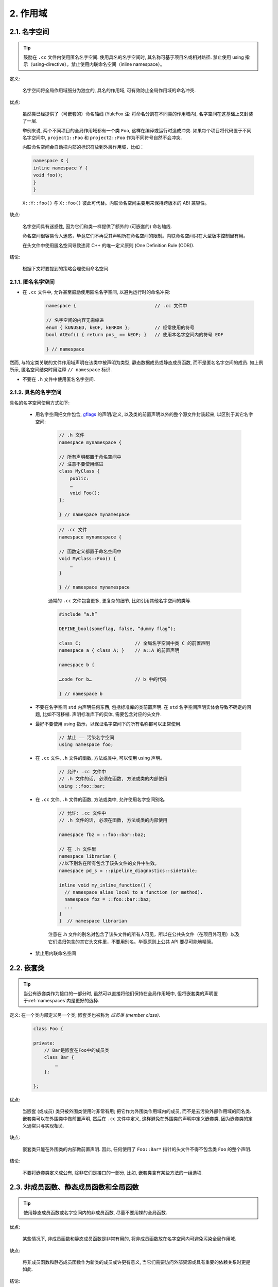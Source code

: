 2. 作用域
--------

.. _namespaces:

2.1. 名字空间
~~~~~~~~~~~~

.. tip::
    鼓励在 ``.cc`` 文件内使用匿名名字空间. 使用具名的名字空间时, 其名称可基于项目名或相对路径. 禁止使用 using 指示（using-directive）。禁止使用内联命名空间（inline namespace）。

定义:

    名字空间将全局作用域细分为独立的, 具名的作用域, 可有效防止全局作用域的命名冲突.

优点:

    虽然类已经提供了（可嵌套的）命名轴线 (YuleFox 注: 将命名分割在不同类的作用域内), 名字空间在这基础上又封装了一层.

    举例来说, 两个不同项目的全局作用域都有一个类 ``Foo``, 这样在编译或运行时造成冲突. 如果每个项目将代码置于不同名字空间中, ``project1::Foo`` 和 ``project2::Foo`` 作为不同符号自然不会冲突.

    内联命名空间会自动把内部的标识符放到外层作用域，比如：

    .. code-block:: c++

        namespace X {
        inline namespace Y {
        void foo();
        }
        }

    ``X::Y::foo()`` 与 ``X::foo()`` 彼此可代替。内联命名空间主要用来保持跨版本的 ABI 兼容性。

缺点:

    名字空间具有迷惑性, 因为它们和类一样提供了额外的 (可嵌套的) 命名轴线.

    命名空间很容易令人迷惑，毕竟它们不再受其声明所在命名空间的限制。内联命名空间只在大型版本控制里有用。

    在头文件中使用匿名空间导致违背 C++ 的唯一定义原则 (One Definition Rule (ODR)).

结论:

    根据下文将要提到的策略合理使用命名空间.

2.1.1. 匿名名字空间
^^^^^^^^^^^^^^^^

- 在 ``.cc`` 文件中, 允许甚至鼓励使用匿名名字空间, 以避免运行时的命名冲突:

    .. code-block:: c++

        namespace {                             // .cc 文件中

        // 名字空间的内容无需缩进
        enum { kUNUSED, kEOF, kERROR };         // 经常使用的符号
        bool AtEof() { return pos_ == kEOF; }   // 使用本名字空间内的符号 EOF

        } // namespace

然而, 与特定类关联的文件作用域声明在该类中被声明为类型, 静态数据成员或静态成员函数, 而不是匿名名字空间的成员. 如上例所示, 匿名空间结束时用注释 ``// namespace`` 标识.

- 不要在 ``.h`` 文件中使用匿名名字空间.

2.1.2. 具名的名字空间
^^^^^^^^^^^^^^^^^^

具名的名字空间使用方式如下:

    - 用名字空间把文件包含, `gflags <http://code.google.com/p/google-gflags/>`_ 的声明/定义, 以及类的前置声明以外的整个源文件封装起来, 以区别于其它名字空间:

        .. code-block:: c++

            // .h 文件
            namespace mynamespace {

            // 所有声明都置于命名空间中
            // 注意不要使用缩进
            class MyClass {
                public:
                …
                void Foo();
            };

            } // namespace mynamespace

        .. code-block:: c++

            // .cc 文件
            namespace mynamespace {

            // 函数定义都置于命名空间中
            void MyClass::Foo() {
                …
            }

            } // namespace mynamespace

        通常的 ``.cc`` 文件包含更多, 更复杂的细节, 比如引用其他名字空间的类等.

        .. code-block:: c++

            #include “a.h”

            DEFINE_bool(someflag, false, “dummy flag”);

            class C;                    // 全局名字空间中类 C 的前置声明
            namespace a { class A; }    // a::A 的前置声明

            namespace b {

            …code for b…                // b 中的代码

            } // namespace b


    - 不要在名字空间 ``std`` 内声明任何东西, 包括标准库的类前置声明. 在 ``std`` 名字空间声明实体会导致不确定的问题, 比如不可移植. 声明标准库下的实体, 需要包含对应的头文件.

    - 最好不要使用 using 指示，以保证名字空间下的所有名称都可以正常使用.

        .. code-block:: c++

            // 禁止 —— 污染名字空间
            using namespace foo;

    - 在 ``.cc`` 文件, ``.h`` 文件的函数, 方法或类中, 可以使用 using 声明。

        .. code-block:: c++

            // 允许: .cc 文件中
            // .h 文件的话, 必须在函数, 方法或类的内部使用
            using ::foo::bar;

    - 在 ``.cc`` 文件, ``.h`` 文件的函数, 方法或类中, 允许使用名字空间别名.

        .. code-block:: c++

            // 允许: .cc 文件中
            // .h 文件的话, 必须在函数, 方法或类的内部使用

            namespace fbz = ::foo::bar::baz;

            // 在 .h 文件里
            namespace librarian {
            //以下别名在所有包含了该头文件的文件中生效。
            namespace pd_s = ::pipeline_diagnostics::sidetable;

            inline void my_inline_function() {
              // namespace alias local to a function (or method).
              namespace fbz = ::foo::bar::baz;
              ...
            }
            }  // namespace librarian

        注意在 .h 文件的别名对包含了该头文件的所有人可见，所以在公共头文件（在项目外可用）以及它们递归包含的其它头文件里，不要用别名。毕竟原则上公共 API 要尽可能地精简。

    - 禁止用内联命名空间

2.2. 嵌套类
~~~~~~~~~

.. tip::
    当公有嵌套类作为接口的一部分时, 虽然可以直接将他们保持在全局作用域中, 但将嵌套类的声明置于:ref:`namespaces`内是更好的选择.

定义: 在一个类内部定义另一个类; 嵌套类也被称为 *成员类 (member class)*.
    .. code-block:: c++

        class Foo {

        private:
            // Bar是嵌套在Foo中的成员类
            class Bar {
                …
            };

        };

优点:

    当嵌套 (或成员) 类只被外围类使用时非常有用; 把它作为外围类作用域内的成员, 而不是去污染外部作用域的同名类. 嵌套类可以在外围类中做前置声明, 然后在 ``.cc`` 文件中定义, 这样避免在外围类的声明中定义嵌套类, 因为嵌套类的定义通常只与实现相关.

缺点:

    嵌套类只能在外围类的内部做前置声明. 因此, 任何使用了 ``Foo::Bar*`` 指针的头文件不得不包含类 ``Foo`` 的整个声明.

结论:

    不要将嵌套类定义成公有, 除非它们是接口的一部分, 比如, 嵌套类含有某些方法的一组选项.

2.3. 非成员函数、静态成员函数和全局函数
~~~~~~~~~~~~~~~~~~~~~~~~~~~~~~~~~

.. tip::
    使用静态成员函数或名字空间内的非成员函数, 尽量不要用裸的全局函数.

优点:

    某些情况下, 非成员函数和静态成员函数是非常有用的, 将非成员函数放在名字空间内可避免污染全局作用域.

缺点:

    将非成员函数和静态成员函数作为新类的成员或许更有意义, 当它们需要访问外部资源或具有重要的依赖关系时更是如此.

结论:

    有时, 把函数的定义同类的实例脱钩是有益的, 甚至是必要的. 这样的函数可以被定义成静态成员, 或是非成员函数. 非成员函数不应依赖于外部变量, 应尽量置于某个名字空间内. 相比单纯为了封装若干不共享任何静态数据的静态成员函数而创建类, 不如使用:ref:`namespaces`。

    定义在同一编译单元的函数, 被其他编译单元直接调用可能会引入不必要的耦合和链接时依赖; 静态成员函数对此尤其敏感. 可以考虑提取到新类中, 或者将函数置于独立库的名字空间内.

    如果你必须定义非成员函数, 又只是在 ``.cc`` 文件中使用它, 可使用匿名:ref:`namespaces`或 ``static`` 链接关键字 (如 ``static int Foo() {...}``) 限定其作用域.

2.4. 局部变量
~~~~~~~~~~~

.. tip::
    将函数变量尽可能置于最小作用域内, 并在变量声明时进行初始化.

C++ 允许在函数的任何位置声明变量. 我们提倡在尽可能小的作用域中声明变量, 离第一次使用越近越好. 这使得代码浏览者更容易定位变量声明的位置, 了解变量的类型和初始值. 特别是，应使用初始化的方式替代声明再赋值, 比如:

    .. code-block:: c++

        int i;
        i = f(); // 坏——初始化和声明分离
        int j = g(); // 好——初始化时声明

        vector<int> v;
        v.push_back(1); // 用花括号初始化更好
        v.push_back(2);

        vector<int> v = {1, 2}; // 好——v 一开始就初始化


注意, GCC 可正确实现了 ``for (int i = 0; i < 10; ++i)`` (``i`` 的作用域仅限 ``for`` 循环内), 所以其他 ``for`` 循环中可以重新使用 ``i``. 在 ``if`` 和 ``while`` 等语句中的作用域声明也是正确的, 如:

    .. code-block:: c++

        while (const char* p = strchr(str, ‘/’)) str = p + 1;


    .. warning:: 如果变量是一个对象, 每次进入作用域都要调用其构造函数, 每次退出作用域都要调用其析构函数.

    .. code-block:: c++

        // 低效的实现
        for (int i = 0; i < 1000000; ++i) {
            Foo f;                  // 构造函数和析构函数分别调用 1000000 次!
            f.DoSomething(i);
        }

在循环作用域外面声明这类变量要高效的多:

    .. code-block:: c++

        Foo f;                      // 构造函数和析构函数只调用 1 次
        for (int i = 0; i < 1000000; ++i) {
            f.DoSomething(i);
        }

2.5. 静态和全局变量
~~~~~~~~~~~~~~~~

.. tip::
    禁止使用 ``class`` 类型的静态或全局变量：它们会导致难以发现的 bug 和不确定的构造和析构函数调用顺序。不过 ``constexpr`` 变量除外，毕竟它们又不涉及动态初始化或析构。

静态生存周期的对象，即包括了全局变量，静态变量，静态类成员变量和函数静态变量，都必须是原生数据类型 (POD : Plain Old Data): 即 int, char 和 float, 以及 POD 类型的指针、数组和结构体。

静态变量的构造函数、析构函数和初始化的顺序在 C++ 中是不确定的，甚至随着构建变化而变化，导致难以发现的 bug. 所以除了禁用类类型的全局变量，我们也不允许用函数返回值来初始化 POD 变量，除非该函数不涉及（比如 getenv() 或 getpid()）不涉及任何全局变量。（函数作用域里的静态变量除外，毕竟它的初始化顺序是有明确定义的，而且只会在指令执行到它的声明那里才会发生。）

同理，全局和静态变量在程序中断时会被析构，无论所谓中断是从 ``main()`` 返回还是对 ``exit()`` 的调用。析构顺序正好与构造函数调用的顺序相反。但既然构造顺序未定义，那么析构顺序当然也就不定了。比如，在程序结束时某静态变量已经被析构了，但代码还在跑——比如其它线程——并试图访问它且失败；再比如，一个静态 string 变量也许会在一个引用了前者的其它变量析构之前被析构掉。

改善以上析构问题的办法之一是用 ``quick_exit()`` 来代替 ``exit()`` 并中断程序。它们的不同之处是前者不会执行任何析构，也不会执行 ``atexit()`` 所绑定的任何 handlers. 如果您想在执行 ``quick_exit()`` 来中断时执行某 handler（比如刷新 log），您可以把它绑定到 ``_at_quick_exit()``. 如果您想在 ``exit()`` 和 ``quick_exit()`` 都用上该 handler, 都绑定上去。

综上所述，我们只允许 POD 类型的静态变量，即完全禁用 ``vector`` (使用 C 数组替代) 和 ``string`` (使用 ``const char []``)。

如果您确实需要一个 ``class` 类型的静态或全局变量，可以考虑在 ``main()`` 函数或 ``pthread_once()`` 内初始化一个指针且永不回收。注意只能用 raw 指针，别用智能指针，毕竟后者的析构函数涉及到上文指出的不定顺序问题。

.. note:: yospaly 译注:

    上文提及的静态变量泛指静态生存周期的对象, 包括: 全局变量, 静态变量, 静态类成员变量, 以及函数静态变量.

译者 (YuleFox) 笔记
~~~~~~~~~~~~~~~~~~~~~~~~

#. ``cc`` 中的匿名名字空间可避免命名冲突, 限定作用域, 避免直接使用 ``using`` 关键字污染命名空间;
#. 嵌套类符合局部使用原则, 只是不能在其他头文件中前置声明, 尽量不要 ``public``;
#. 尽量不用全局函数和全局变量, 考虑作用域和命名空间限制, 尽量单独形成编译单元;
#. 多线程中的全局变量 (含静态成员变量) 不要使用 ``class`` 类型 (含 STL 容器), 避免不明确行为导致的 bug.
#. 作用域的使用, 除了考虑名称污染, 可读性之外, 主要是为降低耦合, 提高编译/执行效率.

译者（acgtyrant）笔记
~~~~~~~~~~~~~~~~~~~~~~~~

#. 注意「using 指示（using-directive）」和「using 声明（using-declaration）」的区别。
#. 匿名名字空间说白了就是文件作用域，就像 C static 声明的作用域一样，后者已经被 C++ 标准提倡弃用。
#. 局部变量在声明的同时进行显式值初始化，比起隐式初始化再赋值的两步过程要高效，同时也贯彻了计算机体系结构重要的概念「局部性（locality）」。
#. 注意别在循环犯大量构造和析构的低级错误。
